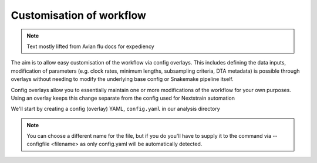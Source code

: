 *****************************************************************
Customisation of workflow
*****************************************************************

.. note::
   Text mostly lifted from Avian flu docs for expediency



The aim is to allow easy customisation of the workflow via config overlays. This includes defining the data inputs, modification of parameters (e.g. clock rates, minimum lengths, subsampling criteria, DTA metadata) is possible through overlays without needing to modify the underlying base config or Snakemake pipeline itself.

Config overlays allow you to essentially maintain one or more modifications of the workflow for your own purposes. Using an overlay keeps this change separate from the config used for Nextstrain automation


We'll start by creating a config (overlay) YAML, ``config.yaml`` in our analysis directory

.. note::
    You can choose a different name for the file, but if you do you'll have to supply it to the command via --configfile <filename> as only config.yaml will be automatically detected.

